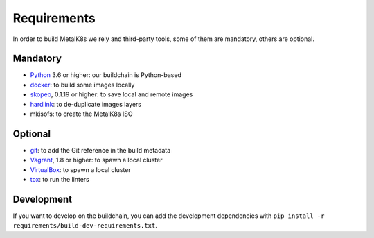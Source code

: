 Requirements
============

In order to build MetalK8s we rely and third-party tools, some of them are
mandatory, others are optional.

Mandatory
---------

- `Python <https://www.python.org/>`_ 3.6 or higher: our buildchain is
  Python-based
- `docker <https://www.docker.com/>`_: to build some images locally
- `skopeo <https://github.com/containers/skopeo>`_, 0.1.19 or higher: to save
  local and remote images
- `hardlink <https://jak-linux.org/projects/hardlink/>`_: to de-duplicate images
  layers
- mkisofs: to create the MetalK8s ISO

Optional
--------

- `git <https://git-scm.com/>`_: to add the Git reference in the build metadata
- `Vagrant <https://www.vagrantup.com/>`_, 1.8 or higher: to spawn a local
  cluster
- `VirtualBox <https://www.virtualbox.org>`_: to spawn a local cluster
- `tox <https://pypi.org/project/tox>`_: to run the linters

Development
-----------

If you want to develop on the buildchain, you can add the development
dependencies with ``pip install -r requirements/build-dev-requirements.txt``.
